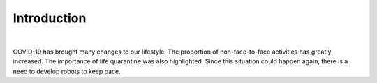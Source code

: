 Introduction
====================================================


.. thumbnail:: /_images/covid/intro.png
|

.. raw:: html

    <div>
        <h2>What kind of robot should we make with COVID-19?</h2>
    </div>

COVID-19 has brought many changes to our lifestyle.
The proportion of non-face-to-face activities has greatly increased.
The importance of life quarantine was also highlighted.
Since this situation could happen again, there is a need to develop robots to keep pace.
